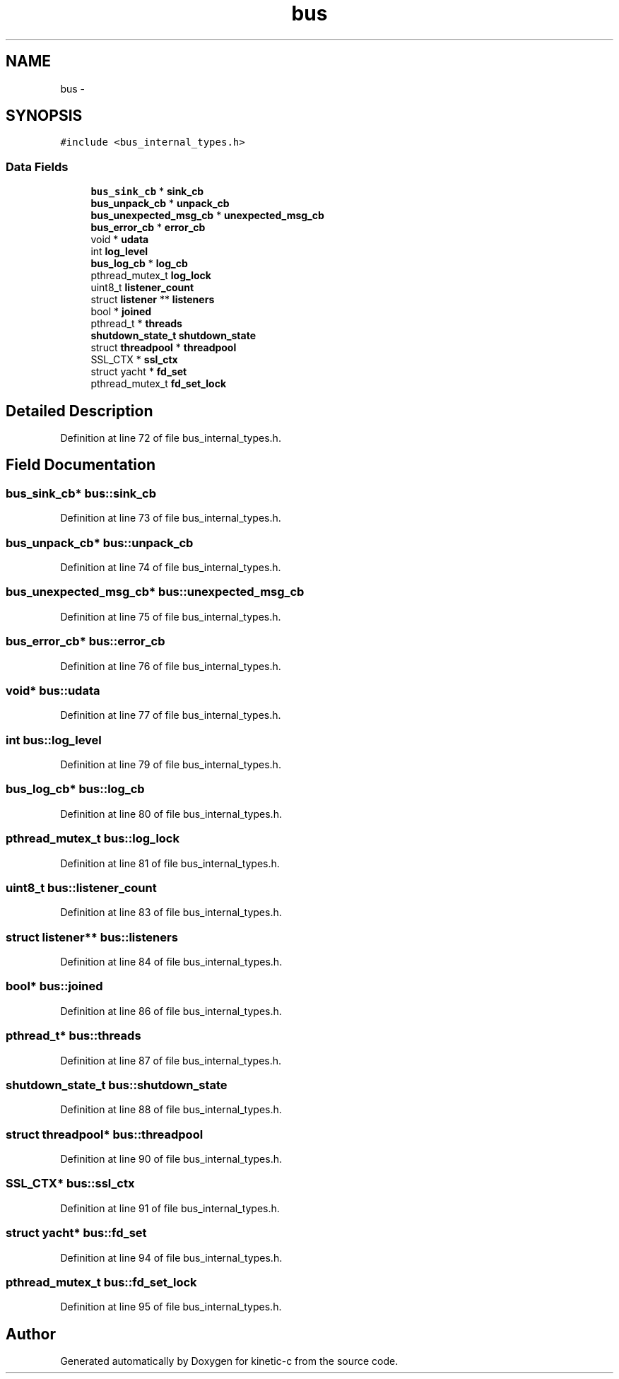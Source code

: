 .TH "bus" 3 "Tue Mar 3 2015" "Version v0.12.0-beta" "kinetic-c" \" -*- nroff -*-
.ad l
.nh
.SH NAME
bus \- 
.SH SYNOPSIS
.br
.PP
.PP
\fC#include <bus_internal_types\&.h>\fP
.SS "Data Fields"

.in +1c
.ti -1c
.RI "\fBbus_sink_cb\fP * \fBsink_cb\fP"
.br
.ti -1c
.RI "\fBbus_unpack_cb\fP * \fBunpack_cb\fP"
.br
.ti -1c
.RI "\fBbus_unexpected_msg_cb\fP * \fBunexpected_msg_cb\fP"
.br
.ti -1c
.RI "\fBbus_error_cb\fP * \fBerror_cb\fP"
.br
.ti -1c
.RI "void * \fBudata\fP"
.br
.ti -1c
.RI "int \fBlog_level\fP"
.br
.ti -1c
.RI "\fBbus_log_cb\fP * \fBlog_cb\fP"
.br
.ti -1c
.RI "pthread_mutex_t \fBlog_lock\fP"
.br
.ti -1c
.RI "uint8_t \fBlistener_count\fP"
.br
.ti -1c
.RI "struct \fBlistener\fP ** \fBlisteners\fP"
.br
.ti -1c
.RI "bool * \fBjoined\fP"
.br
.ti -1c
.RI "pthread_t * \fBthreads\fP"
.br
.ti -1c
.RI "\fBshutdown_state_t\fP \fBshutdown_state\fP"
.br
.ti -1c
.RI "struct \fBthreadpool\fP * \fBthreadpool\fP"
.br
.ti -1c
.RI "SSL_CTX * \fBssl_ctx\fP"
.br
.ti -1c
.RI "struct yacht * \fBfd_set\fP"
.br
.ti -1c
.RI "pthread_mutex_t \fBfd_set_lock\fP"
.br
.in -1c
.SH "Detailed Description"
.PP 
Definition at line 72 of file bus_internal_types\&.h\&.
.SH "Field Documentation"
.PP 
.SS "\fBbus_sink_cb\fP* bus::sink_cb"

.PP
Definition at line 73 of file bus_internal_types\&.h\&.
.SS "\fBbus_unpack_cb\fP* bus::unpack_cb"

.PP
Definition at line 74 of file bus_internal_types\&.h\&.
.SS "\fBbus_unexpected_msg_cb\fP* bus::unexpected_msg_cb"

.PP
Definition at line 75 of file bus_internal_types\&.h\&.
.SS "\fBbus_error_cb\fP* bus::error_cb"

.PP
Definition at line 76 of file bus_internal_types\&.h\&.
.SS "void* bus::udata"

.PP
Definition at line 77 of file bus_internal_types\&.h\&.
.SS "int bus::log_level"

.PP
Definition at line 79 of file bus_internal_types\&.h\&.
.SS "\fBbus_log_cb\fP* bus::log_cb"

.PP
Definition at line 80 of file bus_internal_types\&.h\&.
.SS "pthread_mutex_t bus::log_lock"

.PP
Definition at line 81 of file bus_internal_types\&.h\&.
.SS "uint8_t bus::listener_count"

.PP
Definition at line 83 of file bus_internal_types\&.h\&.
.SS "struct \fBlistener\fP** bus::listeners"

.PP
Definition at line 84 of file bus_internal_types\&.h\&.
.SS "bool* bus::joined"

.PP
Definition at line 86 of file bus_internal_types\&.h\&.
.SS "pthread_t* bus::threads"

.PP
Definition at line 87 of file bus_internal_types\&.h\&.
.SS "\fBshutdown_state_t\fP bus::shutdown_state"

.PP
Definition at line 88 of file bus_internal_types\&.h\&.
.SS "struct \fBthreadpool\fP* bus::threadpool"

.PP
Definition at line 90 of file bus_internal_types\&.h\&.
.SS "SSL_CTX* bus::ssl_ctx"

.PP
Definition at line 91 of file bus_internal_types\&.h\&.
.SS "struct yacht* bus::fd_set"

.PP
Definition at line 94 of file bus_internal_types\&.h\&.
.SS "pthread_mutex_t bus::fd_set_lock"

.PP
Definition at line 95 of file bus_internal_types\&.h\&.

.SH "Author"
.PP 
Generated automatically by Doxygen for kinetic-c from the source code\&.
